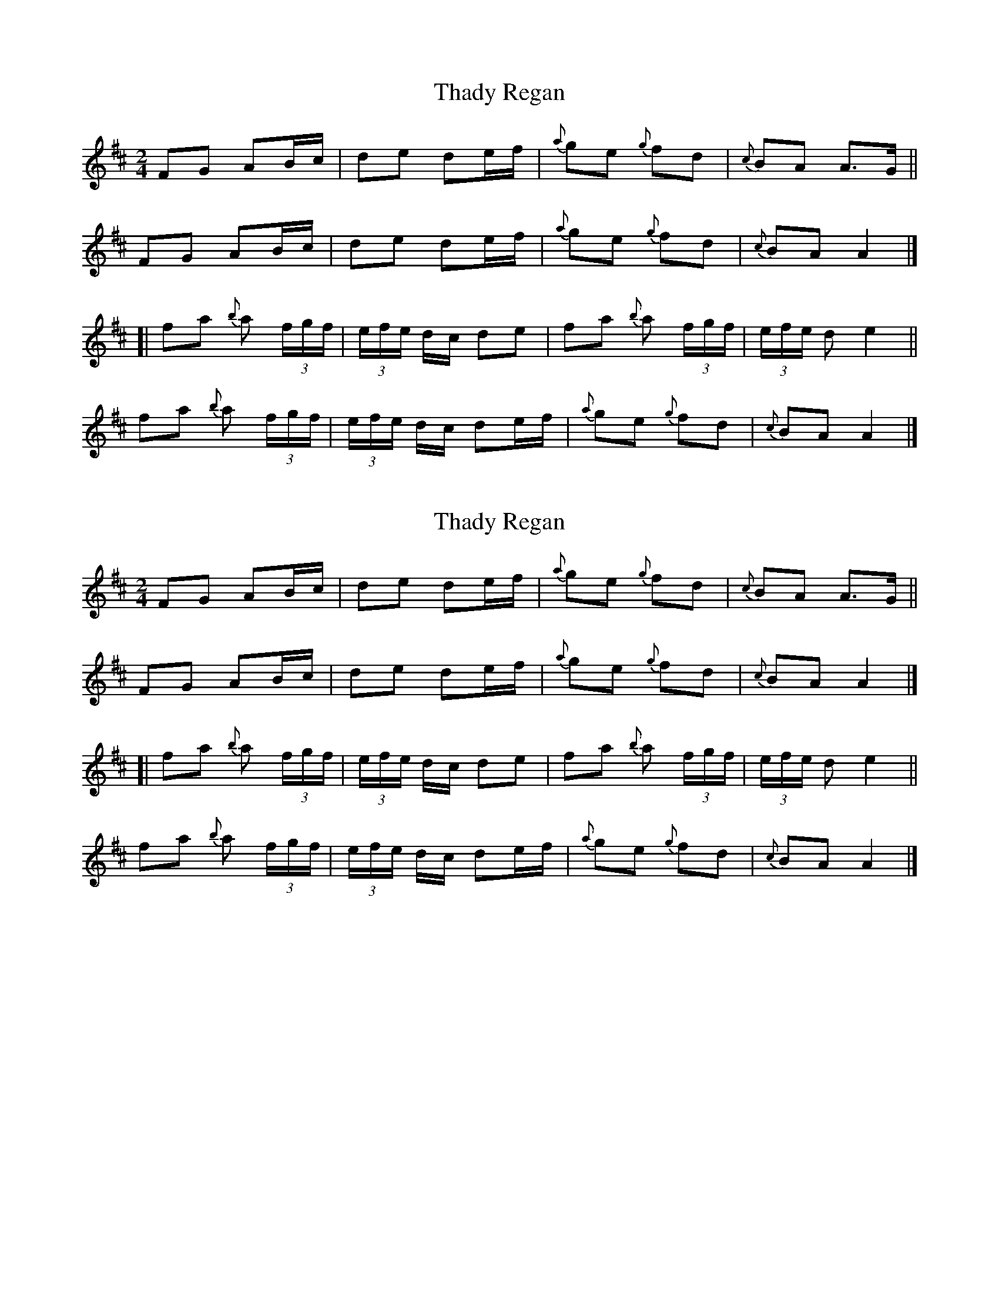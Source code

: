 X: 1
T: Thady Regan
Z: iTrad
S: https://thesession.org/tunes/10515#setting10515
R: polka
M: 2/4
L: 1/8
K: Dmaj
FG AB/c/ | de de/f/ | {a}ge {g}fd | {c}BA A>G ||
FG AB/c/ | de de/f/ | {a}ge {g}fd | {c}BA A2 |]
[| fa {b}a (3f/g/f/ | (3e/f/e/ d/c/ de | fa {b}a (3f/g/f/ | (3e/f/e/ d e2 ||
fa {b}a (3f/g/f/ | (3e/f/e/ d/c/ de/f/ | {a}ge {g}fd | {c}BA A2 |]
X: 2
T: Thady Regan
Z: iTrad
S: https://thesession.org/tunes/10515#setting20406
R: polka
M: 2/4
L: 1/8
K: Dmaj
FG AB/c/ | de de/f/ | {a}ge {g}fd | {c}BA A>G ||FG AB/c/ | de de/f/ | {a}ge {g}fd | {c}BA A2 |][| fa {b}a (3f/g/f/ | (3e/f/e/ d/c/ de | fa {b}a (3f/g/f/ | (3e/f/e/ d e2 ||fa {b}a (3f/g/f/ | (3e/f/e/ d/c/ de/f/ | {a}ge {g}fd | {c}BA A2 |]
